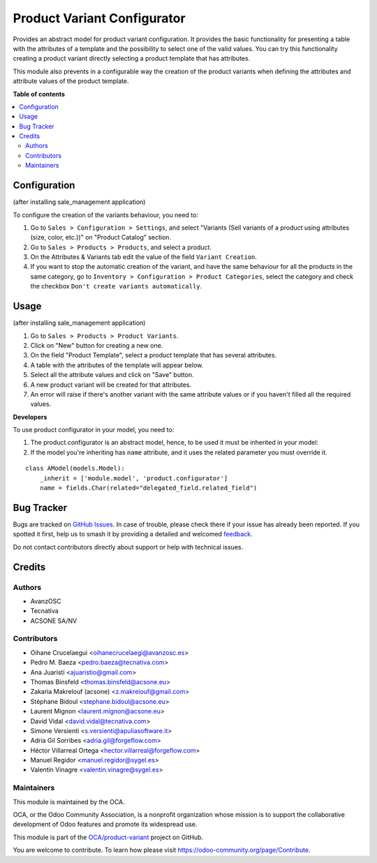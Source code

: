 ============================
Product Variant Configurator
============================

.. 
   !!!!!!!!!!!!!!!!!!!!!!!!!!!!!!!!!!!!!!!!!!!!!!!!!!!!
   !! This file is generated by oca-gen-addon-readme !!
   !! changes will be overwritten.                   !!
   !!!!!!!!!!!!!!!!!!!!!!!!!!!!!!!!!!!!!!!!!!!!!!!!!!!!
   !! source digest: sha256:5f0921b53eca2fe627f0dcf3119732efecf67cc0c23ab549bc6f7dbedf84e8c1
   !!!!!!!!!!!!!!!!!!!!!!!!!!!!!!!!!!!!!!!!!!!!!!!!!!!!

.. |badge1| image:: https://img.shields.io/badge/maturity-Production%2FStable-green.png
    :target: https://odoo-community.org/page/development-status
    :alt: Production/Stable
.. |badge2| image:: https://img.shields.io/badge/licence-AGPL--3-blue.png
    :target: http://www.gnu.org/licenses/agpl-3.0-standalone.html
    :alt: License: AGPL-3
.. |badge3| image:: https://img.shields.io/badge/github-OCA%2Fproduct--variant-lightgray.png?logo=github
    :target: https://github.com/OCA/product-variant/tree/17.0/product_variant_configurator
    :alt: OCA/product-variant
.. |badge4| image:: https://img.shields.io/badge/weblate-Translate%20me-F47D42.png
    :target: https://translation.odoo-community.org/projects/product-variant-17-0/product-variant-17-0-product_variant_configurator
    :alt: Translate me on Weblate
.. |badge5| image:: https://img.shields.io/badge/runboat-Try%20me-875A7B.png
    :target: https://runboat.odoo-community.org/builds?repo=OCA/product-variant&target_branch=17.0
    :alt: Try me on Runboat

|badge1| |badge2| |badge3| |badge4| |badge5|

Provides an abstract model for product variant configuration. It
provides the basic functionality for presenting a table with the
attributes of a template and the possibility to select one of the valid
values. You can try this functionality creating a product variant
directly selecting a product template that has attributes.

This module also prevents in a configurable way the creation of the
product variants when defining the attributes and attribute values of
the product template.

**Table of contents**

.. contents::
   :local:

Configuration
=============

(after installing sale_management application)

To configure the creation of the variants behaviour, you need to:

1. Go to ``Sales > Configuration > Settings``, and select "Variants
   (Sell variants of a product using attributes (size, color, etc.))" on
   "Product Catalog" section.
2. Go to ``Sales > Products > Products``, and select a product.
3. On the Attributes & Variants tab edit the value of the field
   ``Variant Creation``.
4. If you want to stop the automatic creation of the variant, and have
   the same behaviour for all the products in the same category, go to
   ``Inventory > Configuration > Product Categories``, select the
   category and check the checkbox
   ``Don't create variants automatically``.

Usage
=====

(after installing sale_management application)

1. Go to ``Sales > Products > Product Variants``.
2. Click on "New" button for creating a new one.
3. On the field "Product Template", select a product template that has
   several attributes.
4. A table with the attributes of the template will appear below.
5. Select all the attribute values and click on "Save" button.
6. A new product variant will be created for that attributes.
7. An error will raise if there's another variant with the same
   attribute values or if you haven't filled all the required values.

**Developers**

To use product configurator in your model, you need to:

1. The product.configurator is an abstract model, hence, to be used it
   must be inherited in your model:
2. If the model you're inheriting has ``name`` attribute, and it uses
   the related parameter you must override it.

 

::

   class AModel(models.Model):
       _inherit = ['module.model', 'product.configurator']
       name = fields.Char(related="delegated_field.related_field")

Bug Tracker
===========

Bugs are tracked on `GitHub Issues <https://github.com/OCA/product-variant/issues>`_.
In case of trouble, please check there if your issue has already been reported.
If you spotted it first, help us to smash it by providing a detailed and welcomed
`feedback <https://github.com/OCA/product-variant/issues/new?body=module:%20product_variant_configurator%0Aversion:%2017.0%0A%0A**Steps%20to%20reproduce**%0A-%20...%0A%0A**Current%20behavior**%0A%0A**Expected%20behavior**>`_.

Do not contact contributors directly about support or help with technical issues.

Credits
=======

Authors
-------

* AvanzOSC
* Tecnativa
* ACSONE SA/NV

Contributors
------------

-  Oihane Crucelaegui <oihanecrucelaegi@avanzosc.es>
-  Pedro M. Baeza <pedro.baeza@tecnativa.com>
-  Ana Juaristi <ajuaristio@gmail.com>
-  Thomas Binsfeld <thomas.binsfeld@acsone.eu>
-  Zakaria Makrelouf (acsone) <z.makrelouf@gmail.com>
-  Stéphane Bidoul <stephane.bidoul@acsone.eu>
-  Laurent Mignon <laurent.mignon@acsone.eu>
-  David Vidal <david.vidal@tecnativa.com>
-  Simone Versienti <s.versienti@apuliasoftware.it>
-  Adria Gil Sorribes <adria.gil@forgeflow.com>
-  Héctor Villarreal Ortega <hector.villarreal@forgeflow.com>
-  Manuel Regidor <manuel.regidor@sygel.es>
-  Valentín Vinagre <valentin.vinagre@sygel.es>

Maintainers
-----------

This module is maintained by the OCA.

.. image:: https://odoo-community.org/logo.png
   :alt: Odoo Community Association
   :target: https://odoo-community.org

OCA, or the Odoo Community Association, is a nonprofit organization whose
mission is to support the collaborative development of Odoo features and
promote its widespread use.

This module is part of the `OCA/product-variant <https://github.com/OCA/product-variant/tree/17.0/product_variant_configurator>`_ project on GitHub.

You are welcome to contribute. To learn how please visit https://odoo-community.org/page/Contribute.
